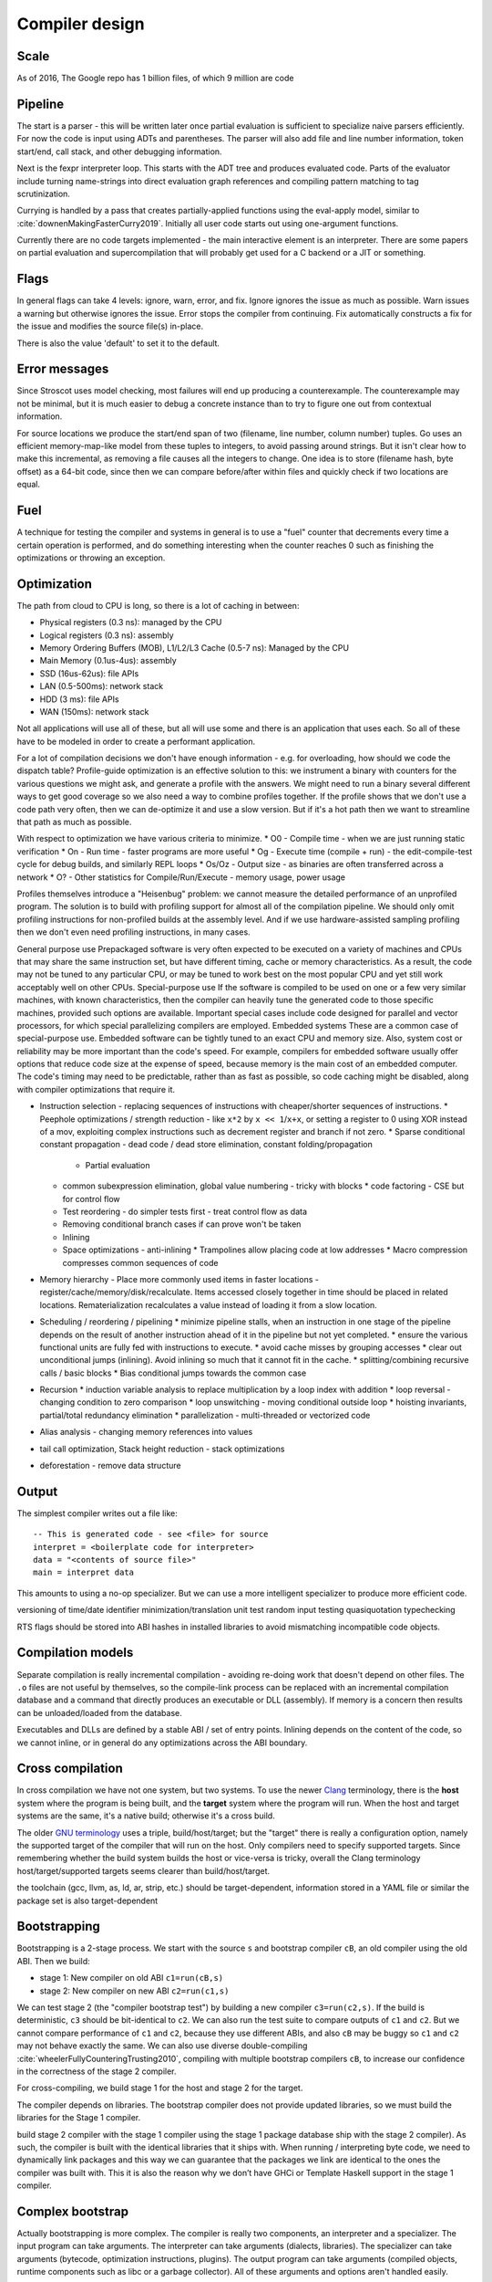Compiler design
###############

Scale
=====

As of 2016, The Google repo has 1 billion files, of which 9 million are code

Pipeline
========

The start is a parser - this will be written later once partial evaluation is sufficient to specialize naive parsers efficiently. For now the code is input using ADTs and parentheses. The parser will also add file and line number information, token start/end, call stack, and other debugging information.

Next is the fexpr interpreter loop. This starts with the ADT tree and produces evaluated code. Parts of the evaluator include turning name-strings into direct evaluation graph references and compiling pattern matching to tag scrutinization.

Currying is handled by a pass that creates partially-applied functions using the eval-apply model, similar to :cite:`downenMakingFasterCurry2019`. Initially all user code starts out using one-argument functions.

Currently there are no code targets implemented - the main interactive element is an interpreter. There are some papers on partial evaluation and supercompilation that will probably get used for a C backend or a JIT or something.

Flags
=====

In general flags can take 4 levels: ignore, warn, error, and fix. Ignore ignores the issue as much as possible. Warn issues a warning but otherwise ignores the issue. Error stops the compiler from continuing. Fix automatically constructs a fix for the issue and modifies the source file(s) in-place.

There is also the value 'default' to set it to the default.

Error messages
==============

Since Stroscot uses model checking, most failures will end up producing a counterexample. The counterexample may not be minimal, but it is much easier to debug a concrete instance than to try to figure one out from contextual information.

For source locations we produce the start/end span of two (filename, line number, column number) tuples. Go uses an efficient memory-map-like model from these tuples to integers, to avoid passing around strings. But it isn't clear how to make this incremental, as removing a file causes all the integers to change. One idea is to store (filename hash, byte offset) as a 64-bit code, since then we can compare before/after within files and quickly check if two locations are equal.

Fuel
====

A technique for testing the compiler and systems in general is to use a "fuel" counter that decrements every time a certain operation is performed, and do something interesting when the counter reaches 0 such as finishing the optimizations or throwing an exception.

Optimization
============

The path from cloud to CPU is long, so there is a lot of caching in between:

* Physical registers (0.3 ns): managed by the CPU
* Logical registers (0.3 ns): assembly
* Memory Ordering Buffers (MOB), L1/L2/L3 Cache (0.5-7 ns): Managed by the CPU
* Main Memory (0.1us-4us): assembly
* SSD (16us-62us): file APIs
* LAN (0.5-500ms): network stack
* HDD (3 ms): file APIs
* WAN (150ms): network stack

Not all applications will use all of these, but all will use some and there is an application that uses each. So all of these have to be modeled in order to create a performant application.


For a lot of compilation decisions we don't have enough information - e.g. for overloading, how should we code the dispatch table? Profile-guide optimization is an effective solution to this: we instrument a binary with counters for the various questions we might ask, and generate a profile with the answers. We might need to run a binary several different ways to get good coverage so we also need a way to combine profiles together. If the profile shows that we don't use a code path very often, then we can de-optimize it and use a slow version. But if it's a hot path then we want to streamline that path as much as possible.

With respect to optimization we have various criteria to minimize.
* O0 - Compile time - when we are just running static verification
* On - Run time - faster programs are more useful
* Og - Execute time (compile + run) - the edit-compile-test cycle for debug builds, and similarly REPL loops
* Os/Oz - Output size - as binaries are often transferred across a network
* O? - Other statistics for Compile/Run/Execute - memory usage, power usage

Profiles themselves introduce a "Heisenbug" problem: we cannot measure the detailed performance of an unprofiled program. The solution is to build with profiling support for almost all of the compilation pipeline. We should only omit profiling instructions for non-profiled builds at the assembly level. And if we use hardware-assisted sampling profiling then we don't even need profiling instructions, in many cases.

General purpose use
Prepackaged software is very often expected to be executed on a variety of machines and CPUs that may share the same instruction set, but have different timing, cache or memory characteristics. As a result, the code may not be tuned to any particular CPU, or may be tuned to work best on the most popular CPU and yet still work acceptably well on other CPUs.
Special-purpose use
If the software is compiled to be used on one or a few very similar machines, with known characteristics, then the compiler can heavily tune the generated code to those specific machines, provided such options are available. Important special cases include code designed for parallel and vector processors, for which special parallelizing compilers are employed.
Embedded systems
These are a common case of special-purpose use. Embedded software can be tightly tuned to an exact CPU and memory size. Also, system cost or reliability may be more important than the code's speed. For example, compilers for embedded software usually offer options that reduce code size at the expense of speed, because memory is the main cost of an embedded computer. The code's timing may need to be predictable, rather than as fast as possible, so code caching might be disabled, along with compiler optimizations that require it.

* Instruction selection - replacing sequences of instructions with cheaper/shorter sequences of instructions.
  * Peephole optimizations / strength reduction - like ``x*2`` by ``x << 1``/``x+x``, or setting a register to 0 using XOR instead of a mov, exploiting complex instructions such as decrement register and branch if not zero.
  * Sparse conditional constant propagation - dead code / dead store elimination, constant folding/propagation
    * Partial evaluation
  * common subexpression elimination, global value numbering - tricky with blocks
    * code factoring - CSE but for control flow
  * Test reordering - do simpler tests first - treat control flow as data
  * Removing conditional branch cases if can prove won't be taken
  * Inlining
  * Space optimizations - anti-inlining
    * Trampolines allow placing code at low addresses
    * Macro compression compresses common sequences of code
* Memory hierarchy - Place more commonly used items in faster locations - register/cache/memory/disk/recalculate. Items accessed closely together in time should be placed in related locations. Rematerialization recalculates a value instead of loading it from a slow location.
* Scheduling / reordering / pipelining
  * minimize pipeline stalls, when an instruction in one stage of the pipeline depends on the result of another instruction ahead of it in the pipeline but not yet completed.
  * ensure the various functional units are fully fed with instructions to execute.
  * avoid cache misses by grouping accesses
  * clear out unconditional jumps (inlining). Avoid inlining so much that it cannot fit in the cache.
  * splitting/combining recursive calls / basic blocks
  * Bias conditional jumps towards the common case
* Recursion
  * induction variable analysis to replace multiplication by a loop index with addition
  * loop reversal - changing condition to zero comparison
  * loop unswitching - moving conditional outside loop
  * hoisting invariants, partial/total redundancy elimination
  * parallelization - multi-threaded or vectorized code
* Alias analysis - changing memory references into values
* tail call optimization, Stack height reduction - stack optimizations
* deforestation - remove data structure


Output
======

The simplest compiler writes out a file like:

::

  -- This is generated code - see <file> for source
  interpret = <boilerplate code for interpreter>
  data = "<contents of source file>"
  main = interpret data

This amounts to using a no-op specializer. But we can use a more intelligent specializer to produce more efficient code.

versioning of time/date
identifier minimization/translation
unit test
random input testing
quasiquotation
typechecking

RTS flags should be stored into ABI hashes in installed libraries to avoid mismatching incompatible code objects.

Compilation models
==================

Separate compilation is really incremental compilation - avoiding re-doing work that doesn't depend on other files. The ``.o`` files are not useful by themselves, so the compile-link process can be replaced with an incremental compilation database and a command that directly produces an executable or DLL (assembly). If memory is a concern then results can be unloaded/loaded from the database.

Executables and DLLs are defined by a stable ABI / set of entry points. Inlining depends on the content of the code, so we cannot inline, or in general do any optimizations across the ABI boundary.

Cross compilation
=================

In cross compilation we have not one system, but two systems. To use the newer `Clang <https://clang.llvm.org/docs/CrossCompilation.html>`__ terminology, there is the **host** system where the program is being built, and the **target** system where the program will run. When the host and target systems are the same, it's a native build; otherwise it's a cross build.

The older `GNU terminology <https://gcc.gnu.org/onlinedocs/gccint/Configure-Terms.html>`__ uses a triple, build/host/target; but the "target" there is really a configuration option, namely the supported target of the compiler that will run on the host. Only compilers need to specify supported targets. Since remembering whether the build system builds the host or vice-versa is tricky, overall the Clang terminology host/target/supported targets seems clearer than build/host/target.

the toolchain (gcc, llvm, as, ld, ar, strip, etc.) should be target-dependent, information stored in a YAML file or similar
the package set is also target-dependent

Bootstrapping
=============

Bootstrapping is a 2-stage process. We start with the source ``s`` and bootstrap compiler ``cB``, an old compiler using the old ABI. Then we build:

* stage 1: New compiler on old ABI ``c1=run(cB,s)``
* stage 2: New compiler on new ABI ``c2=run(c1,s)``

We can test stage 2 (the "compiler bootstrap test") by building a new compiler ``c3=run(c2,s)``. If the build is deterministic, ``c3`` should be bit-identical to ``c2``. We can also run the test suite to compare outputs of ``c1`` and ``c2``. But we cannot compare performance of ``c1`` and ``c2``, because they use different ABIs, and also ``cB`` may be buggy so ``c1`` and ``c2`` may not behave exactly the same. We can also use diverse double-compiling :cite:`wheelerFullyCounteringTrusting2010`, compiling with multiple bootstrap compilers ``cB``, to increase our confidence in the correctness of the stage 2 compiler.

For cross-compiling, we build stage 1 for the host and stage 2 for the target.

The compiler depends on libraries. The bootstrap compiler does not provide updated libraries, so we must build the libraries for the Stage 1 compiler.

build stage 2 compiler with the stage 1 compiler using the stage 1 package database ship with the stage 2 compiler). As such, the compiler is built with the identical libraries that it ships with. When running / interpreting byte code, we need to dynamically link packages and this way we can guarantee that the packages we link are identical to the ones the compiler was built with. This it is also the reason why we don’t have GHCi or Template Haskell support in the stage 1 compiler.

Complex bootstrap
=================

Actually bootstrapping is more complex. The compiler is really two components, an interpreter and a specializer. The input program can take arguments. The interpreter can take arguments (dialects, libraries). The specializer can take arguments (bytecode, optimization instructions, plugins). The output program can take arguments (compiled objects, runtime components such as libc or a garbage collector). All of these arguments and options aren't handled easily.

We can think about this using the Futamura projections. We assume a primitive

.. math::

  \newcommand{\run}[1]{⟦#1⟧}
  \run{\cdot} : \text{program} \to \text{data} \to \text{result}

that can run programs written in any language, given input data, and produce an output result. We use a denotational notion of result where erroring / not halting is itself a result. Two programs are equal if :math:`\run{p} d = \run{q} d` for all :math:`d`; equivalence of results depends on context and ranges from literal comparison to more advanced semantics.

Definitions:

* An interpreter :math:`i` has :math:`\run{i} (p,d) = \run{p} d`.
* A compiler :math:`c` has :math:`\run{\run{c} p} d = \run{p} d`.
* A specializer :math:`s` has :math:`\run{\run{s} (p,x)} y = \run{p} (x,y)`.
* A residual program is a program :math:`p_x` such that :math:`\run{p_x} y = \run{p} (x,y)`.
* A generating extension :math:`g_p` of a program :math:`p` has :math:`\run{g_p} x = p_x`, i.e. it produces residual programs of :math:`p`.
* A compiler generator :math:`c` has :math:`\run{\run{\run{c} p} x} y = \run{p} (x,y)`.
* A runner :math:`r` has :math:`\run{\run{r} c} (p,x) = \run{\run{c} p} x`

1 specializer generates residual programs, :math:`p_x = \run{s} (p,x)`.
2 specializers produces generating extensions, :math:`g_p = \run{s_1} (s_2,p)`.
3 specializers produces a compiler generator, :math:`c_{123} = \run{s_1} (s_2,s_3)`.
Similarly we can use a compiler generator: :math:`\run{\run{c} p} x` for residual programs, :math:`\run{c} p` for generating extensions, :math:`c_{123} = \run{\run{\run{c} s_1} s_2} s_3` to obtain the same compiler generator as formed by applying the specializers.

A generating extension of an interpreter is a compiler; similarly passing an interpreter :math:`i` to a compiler generator :math:`c` produces a compiler :math:`\run{c} i`. A generating extension of a string matcher is a matcher generator and a generating extension of a universal parser is a parser generator. Hence we should call a compiler generator a "generating extension generator".

A generating extension of a specializer is a compiler generator. :math:`\run{\run{\run{g_s}p}x}y = \run{\run{s}(p,x)} y = \run{p}(x,y)`

In particular, assuming :math:`c` is a compiler generator, :math:`c' = \run{c} s` is a compiler generator iff :math:`s` is a specializer. Proof: :math:`run (\run{s} (p,x)) y = \run{\run{\run{\run{c} s} p} x} y = \run{\run{\run{c}' p} x} y = \run{p} (x,y)` to show :math:`s` is a specializer, :math:`\run{\run{\run{c'} p} x} y = run (\run{s} (p,x)) y = \run{p} (x,y)` to show :math:`c'` is a compiler generator.

If :math:`\run{c} s = c`, :math:`c` is termed a self-generating compiler generator. :math:`\run{s} (s,s) = \run{\run{\run{c} s} s} s = c`. Furthermore :math:`s` is a specializer. OTOH if :math:`s` is a specializer then :math:`\run{s} (s,s)` is a compiler generator self-generating with :math:`s`.

With a runner :math:`r` we can turn a compiler generator :math:`c` into a specializer :math:`\run{r}c`. Self-applying this specializer gives a compiler generator with equivalent output to :math:`c` after two arguments have been applied:

.. math::

  \run{\run{\run{\run{r}c}(\run{r}c,\run{r}c)}p}x & = \run{\run{\run{\run{c}(\run{r}c)}(\run{r}c)}p}x \\
  & = \run{\run{\run{r}c}(\run{r}c,p)}x \\
  & = \run{\run{\run{c}\run{r}c}p}x \\
  & = \run{\run{r}c}(p,x) \\
  & = \run{\run{c}p}x

Compile-time code execution
===========================

We want to execute code that runs at compile time, e.g. reading a blob of data to be included as a literal. Clearly this code executes on the host, with the same filesystem as the rest of the source code.

We may also want to read configuration, e.g. the target platform properties (word size, endianness, etc.).


Also we want to do computations with no runtime inputs, like 1+2.


Compiler ways
=============

Some options are called "compiler ways". They can be combined (e.g.
threaded + debugging). The main issue is they affect the ABI.

- use the multi-threaded runtime system or not
- support profiling or not
- use additional debug assertions or not
- use different heap object representation (e.g. ``tables_next_to_code``)
- support dynamic linking or not

Depending on the selected way, the compiler produces and links appropriate
objects together. These objects are identified by a suffix: e.g. ``*.p_o`` for an
object built with profiling enabled; ``*.thr_debug_p.a`` for an archive built with
multi-threading, debugging, and profiling enabled. See the gory details on the
`wiki <https://gitlab.haskell.org/ghc/ghc/wikis/commentary/rts/compiler-ways>`__.

Installed packages usually don't provide objects for all the possible ways as it
would make compilation times and disk space explode for features rarely used.
The compiler itself and its boot libraries must be built for the target way.


Compiler memory management
==========================

For the compiler itself, a trivial bump or arena allocator is sufficient for most purposes, as it is invoked on a single file and lasts a few seconds. With multiple files and large projects the issue is more complicated, as some amount of information must be shared between files. Optimization passes are also quite traversal-intensive and it may be more efficient to do in-place updates with a tracing GC rather than duplicating the whole AST and de-allocating the old one. Two other sources of high memory usage are macros and generics, particularly in combination with optimizations that increase code size such as inlining.

Overall I don't see much of an opportunity, SSD and network speeds are sufficient to make virtual memory and compile farms usable, so the maximum memory is some large number of petabytes. The real issue is not total usage but locality, because compilers need to look up information about random methods, blocks, types etc. very often. But good caching/prefetching heuristics should not be too hard to develop. In practice the programs people compile are relatively small, and the bottleneck is the CPU because optimizations are similar to brute-force searching through the list of possible programs. Parallelization is still useful. Particularly when AMD has started selling 64-core desktop processors, it's clear that optimizing for some level of that, maybe 16 or 32 cores, is worthwhile.

Documentation generator
=======================

The documentation generator provides a nice way to browse through a large codebase. The type annotations and argument names are pulled out for each function, and the code is accessible though an expando. The code has hyperlinks for all terms to the place where they are defined, or opens a menu if the term is overloaded. There's regex-based search, and special searches for identifiers.

Language server
===============

For integration with VSCode and other editors.

Notebooks
=========

Ideally, notebooks would be incremental. Running (shift-enter) would act as if it reran the notebook from the start up to the selected cell. For speed the computation would be cached incrementally, so long-running computations would be skipped if possible. This model also allows putting interactive sliders in and quickly updating graphs.

But, jupyter's kernel `protocol <https://jupyter-client.readthedocs.io/en/latest/messaging.html>`__ is just a dumb "execute this string of code", no information on what cell it's from.
So we would have to hack jupyter to get this to work.

The simplest hack is concatenate all the cells to be executed into a string, and then each code execution is independent. Another idea is to add a "soft_reset" message. Then the frontend sends a soft reset followed by each executed code cell. More advanced is sending the execution number in the code execute message and omitting the code if it's the same as the previous execution - I don't know if sending all the code is much of a bottleneck.

For now the imperative approach seems fine.

Dynamic loading
===============

loading code at runtime
- typecheck, JIT, etc.
- return function pointer
the function pointer doesn't have to be machine code, it can be bytecode, so the function runs through the interpreter
